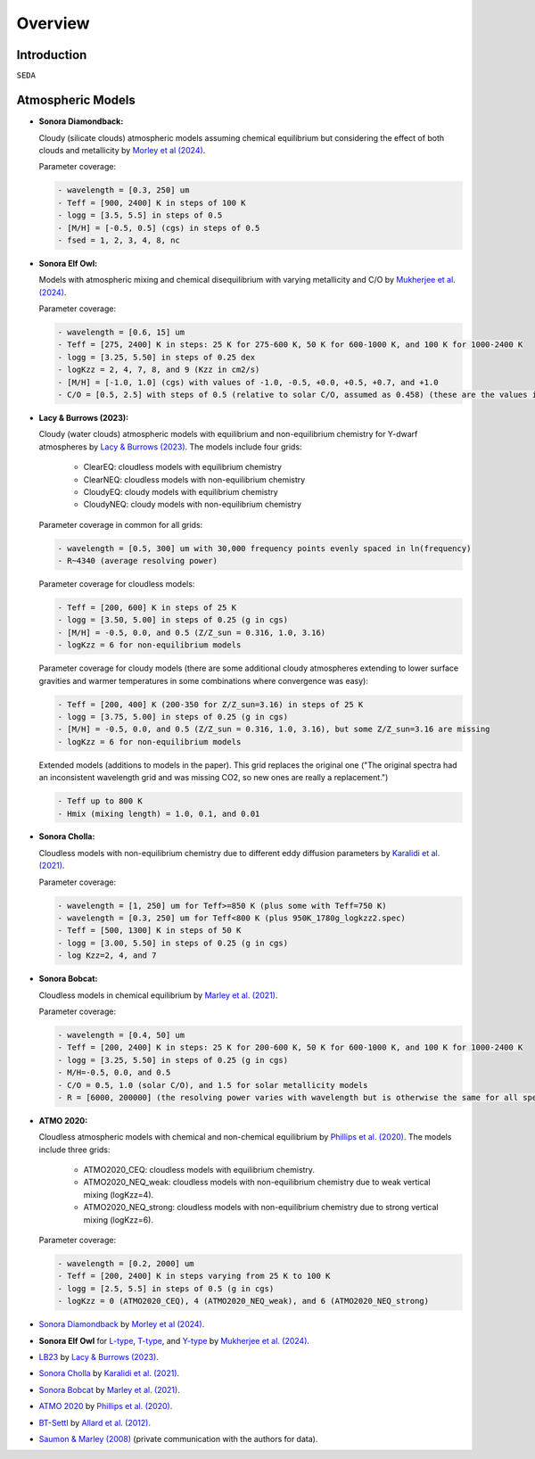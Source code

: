 Overview
========

Introduction
------------
:math:`\texttt{SEDA}`

Atmospheric Models
------------------

- **Sonora Diamondback:**

  Cloudy (silicate clouds) atmospheric models assuming chemical equilibrium but considering the effect of both clouds and metallicity by `Morley et al (2024) <https://ui.adsabs.harvard.edu/abs/2024arXiv240200758M/abstract>`_.

  Parameter coverage:

  .. code-block:: console

    - wavelength = [0.3, 250] um
    - Teff = [900, 2400] K in steps of 100 K
    - logg = [3.5, 5.5] in steps of 0.5
    - [M/H] = [-0.5, 0.5] (cgs) in steps of 0.5
    - fsed = 1, 2, 3, 4, 8, nc

- **Sonora Elf Owl:**

  Models with atmospheric mixing and chemical disequilibrium with varying metallicity and C/O by `Mukherjee et al. (2024) <https://ui.adsabs.harvard.edu/abs/2024ApJ...963...73M/abstract>`_.

  Parameter coverage:

  .. code-block:: console

    - wavelength = [0.6, 15] um
    - Teff = [275, 2400] K in steps: 25 K for 275-600 K, 50 K for 600-1000 K, and 100 K for 1000-2400 K
    - logg = [3.25, 5.50] in steps of 0.25 dex
    - logKzz = 2, 4, 7, 8, and 9 (Kzz in cm2/s)
    - [M/H] = [-1.0, 1.0] (cgs) with values of -1.0, -0.5, +0.0, +0.5, +0.7, and +1.0
    - C/O = [0.5, 2.5] with steps of 0.5 (relative to solar C/O, assumed as 0.458) (these are the values in the filenames). It corresponds to C/O=[0.22, 1.12] with values of 0.22, 0.458, 0.687, and 1.12 (e.g. 0.5 in the filename means 0.5*0.458=0.22)

- **Lacy & Burrows (2023):**

  Cloudy (water clouds) atmospheric models with equilibrium and non-equilibrium chemistry for Y-dwarf atmospheres by `Lacy & Burrows (2023) <https://ui.adsabs.harvard.edu/abs/2023ApJ...950....8L/abstract>`_. The models include four grids: 

    - ClearEQ: cloudless models with equilibrium chemistry
    - ClearNEQ: cloudless models with non-equilibrium chemistry
    - CloudyEQ: cloudy models with equilibrium chemistry
    - CloudyNEQ: cloudy models with non-equilibrium chemistry

  Parameter coverage in common for all grids:

  .. code-block:: console

    - wavelength = [0.5, 300] um with 30,000 frequency points evenly spaced in ln(frequency)
    - R~4340 (average resolving power)

  Parameter coverage for cloudless models:

  .. code-block:: console

    - Teff = [200, 600] K in steps of 25 K
    - logg = [3.50, 5.00] in steps of 0.25 (g in cgs)
    - [M/H] = -0.5, 0.0, and 0.5 (Z/Z_sun = 0.316, 1.0, 3.16)
    - logKzz = 6 for non-equilibrium models
    
  Parameter coverage for cloudy models (there are some additional cloudy atmospheres extending to lower surface gravities and warmer temperatures in some combinations where convergence was easy): 

  .. code-block:: console

    - Teff = [200, 400] K (200-350 for Z/Z_sun=3.16) in steps of 25 K 
    - logg = [3.75, 5.00] in steps of 0.25 (g in cgs)
    - [M/H] = -0.5, 0.0, and 0.5 (Z/Z_sun = 0.316, 1.0, 3.16), but some Z/Z_sun=3.16 are missing
    - logKzz = 6 for non-equilibrium models
    
  Extended models (additions to models in the paper). This grid replaces the original one ("The original spectra had an inconsistent wavelength grid and was missing CO2, so new ones are really a replacement.")

  .. code-block:: console
    
    - Teff up to 800 K
    - Hmix (mixing length) = 1.0, 0.1, and 0.01

- **Sonora Cholla:**

  Cloudless models with non-equilibrium chemistry due to different eddy diffusion parameters by `Karalidi et al. (2021) <https://ui.adsabs.harvard.edu/abs/2021ApJ...923..269K/abstract>`_.

  Parameter coverage:

  .. code-block:: console

    - wavelength = [1, 250] um for Teff>=850 K (plus some with Teff=750 K)
    - wavelength = [0.3, 250] um for Teff<800 K (plus 950K_1780g_logkzz2.spec)
    - Teff = [500, 1300] K in steps of 50 K
    - logg = [3.00, 5.50] in steps of 0.25 (g in cgs)
    - log Kzz=2, 4, and 7

- **Sonora Bobcat:**

  Cloudless models in chemical equilibrium by `Marley et al. (2021) <https://ui.adsabs.harvard.edu/abs/2021ApJ...920...85M/abstract>`_.
  
  Parameter coverage:

  .. code-block:: console
    
    - wavelength = [0.4, 50] um
    - Teff = [200, 2400] K in steps: 25 K for 200-600 K, 50 K for 600-1000 K, and 100 K for 1000-2400 K
    - logg = [3.25, 5.50] in steps of 0.25 (g in cgs)
    - M/H=-0.5, 0.0, and 0.5
    - C/O = 0.5, 1.0 (solar C/O), and 1.5 for solar metallicity models
    - R = [6000, 200000] (the resolving power varies with wavelength but is otherwise the same for all spectra)

- **ATMO 2020:**

  Cloudless atmospheric models with chemical and non-chemical equilibrium by `Phillips et al. (2020) <https://ui.adsabs.harvard.edu/abs/2020A%26A...637A..38P/abstract>`_. The models include three grids:
    
    - ATMO2020_CEQ: cloudless models with equilibrium chemistry.
    - ATMO2020_NEQ_weak: cloudless models with non-equilibrium chemistry due to weak vertical mixing (logKzz=4).
    - ATMO2020_NEQ_strong: cloudless models with non-equilibrium chemistry due to strong vertical mixing (logKzz=6).

  Parameter coverage:

  .. code-block:: console
    
    - wavelength = [0.2, 2000] um
    - Teff = [200, 2400] K in steps varying from 25 K to 100 K
    - logg = [2.5, 5.5] in steps of 0.5 (g in cgs)
    - logKzz = 0 (ATMO2020_CEQ), 4 (ATMO2020_NEQ_weak), and 6 (ATMO2020_NEQ_strong)





- `Sonora Diamondback <https://ui.adsabs.harvard.edu/abs/2024arXiv240200758M/abstract>`_ by `Morley et al (2024) <https://ui.adsabs.harvard.edu/abs/2024arXiv240200758M/abstract>`_.
- **Sonora Elf Owl** for `L-type <https://zenodo.org/records/10385987>`_, `T-type <https://zenodo.org/records/10385821>`_, and `Y-type <https://zenodo.org/records/10381250>`_ by `Mukherjee et al. (2024) <https://ui.adsabs.harvard.edu/abs/2024ApJ...963...73M/abstract>`_.
- `LB23 <https://zenodo.org/records/7779180>`_ by `Lacy & Burrows (2023) <https://ui.adsabs.harvard.edu/abs/2023ApJ...950....8L/abstract>`_.
- `Sonora Cholla <https://zenodo.org/records/4450269>`_ by `Karalidi et al. (2021) <https://ui.adsabs.harvard.edu/abs/2021ApJ...923..269K/abstract>`_.
- `Sonora Bobcat <https://zenodo.org/records/5063476>`_ by `Marley et al. (2021) <https://ui.adsabs.harvard.edu/abs/2021ApJ...920...85M/abstract>`_.
- `ATMO 2020 <https://noctis.erc-atmo.eu/fsdownload/zyU96xA6o/phillips2020>`_ by `Phillips et al. (2020) <https://ui.adsabs.harvard.edu/abs/2020A%26A...637A..38P/abstract>`_.
- `BT-Settl <http://phoenix.ens-lyon.fr/simulator/>`_ by `Allard et al. (2012) <https://ui.adsabs.harvard.edu/abs/2012RSPTA.370.2765A/abstract>`_.
- `Saumon & Marley (2008) <https://ui.adsabs.harvard.edu/abs/2008ApJ...689.1327S>`_ (private communication with the authors for data).
